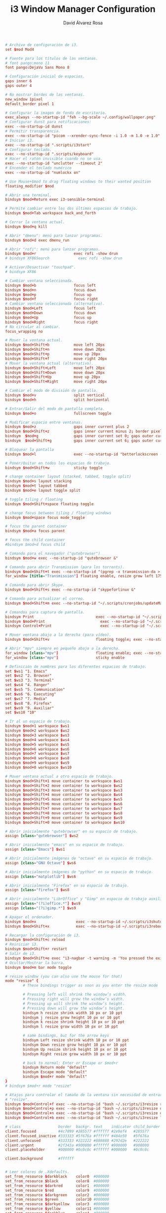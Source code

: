 #+TITLE: i3 Window Manager Configuration
#+LANGUAGE: en
#+AUTHOR: David Álvarez Rosa
#+EMAIL: david@alvarezrosa.com
#+DESCRIPTION: My personal i3 Window Manager configuration file.
#+PROPERTY: header-args :tangle ~/.config/i3/config



#+begin_src conf
  # Archivo de configuración de i3.
  set $mod Mod4

  # Fuente para los títulos de las ventanas.
  # font pango:mono 11
  font pango:DejaVu Sans Mono 8

  # Configuración inicial de espacios.
  gaps inner 6
  gaps outer 4

  # No mostrar bordes de las ventanas.
  new_window 1pixel
  default_border pixel 1

  # Configurar la imagen de fondo de escritorio.
  exec_always --no-startup-id "feh --bg-scale ~/.config/wallpaper.png"
  # Configurar dunst para notificaciones:
  exec --no-startup-id dunst
  # Permitir transparencia.
  exec --no-startup-id "picom --xrender-sync-fence -i 1.0 -m 1.0 -e 1.0"
  # Iniciar i3.
  exec --no-startup-id ".scripts/i3start"
  # Configurar teclado.
  exec --no-startup-id ".scripts/keyboard"
  # Hacer el ratón invisible cuando no se usa.
  exec --no-startup-id "unclutter --timeout 2"
  # Encender el teclado numérico
  exec --no-startup-id "numlockx on"

  # Use Mouse+$mod to drag floating windows to their wanted position
  floating_modifier $mod

  # Abrir una terminal.
  bindsym $mod+Return exec i3-sensible-terminal

  # Permite cambiar entre los dos últimos espacios de trabajo.
  bindsym $mod+Tab workspace back_and_forth

  # Cerrar la ventana actual.
  bindsym $mod+q kill

  # Abrir "dmenu": menú para lanzar programas.
  bindsym $mod+d exec dmenu_run

  # Abrir "rofi": menú para lanzar programas.
  bindsym $mod+r                 exec rofi -show drun
  # bindsym XF86Search             exec rofi -show drun

  # Activar/Desactivar "touchpad".
  # bindsym XF86

  # Cambiar ventana seleccionada.
  bindsym $mod+b                 focus left
  bindsym $mod+n                 focus down
  bindsym $mod+p                 focus up
  bindsym $mod+f                 focus right
  # Cambiar ventana seleccionada (alternativo).
  bindsym $mod+Left              focus left
  bindsym $mod+Down              focus down
  bindsym $mod+Up                focus up
  bindsym $mod+Right             focus right
  # No circular al cambiar.
  focus_wrapping no

  # Mover la ventana actual.
  bindsym $mod+Shift+b           move left 20px
  bindsym $mod+Shift+n           move down 20px
  bindsym $mod+Shift+p           move up 20px
  bindsym $mod+Shift+f           move right 20px
  # Mover la ventana actual (alternativo).
  bindsym $mod+Shift+Left        move left 20px
  bindsym $mod+Shift+Down        move down 20px
  bindsym $mod+Shift+Up          move up 20px
  bindsym $mod+Shift+Right       move right 20px

  # Cambiar el modo de división de pantalla.
  bindsym $mod+v                 split vertical
  bindsym $mod+h                 split horizontal

  # Entrar/Salir del modo de pantalla completa.
  bindsym $mod+o                 fullscreen toggle

  # Modificar espacio entre ventanas.
  bindsym $mod+z                 gaps inner current plus 2
  bindsym $mod+Shift+z           gaps inner current minus 2; border pixel 1
  bindsym  $mod+g                gaps inner current set 0; gaps outer current set 0; border pixel 0
  bindsym  $mod+Shift+g          gaps inner current set 6; gaps outer current set 4; border pixel 1

  # Bloquear la pantalla
  bindsym $mod+l                 exec --no-startup-id "betterlockscreen -l"

  # Poner/Quitar en todos los espacios de trabajo.
  bindsym $mod+Shift+w           sticky toggle

  # change container layout (stacked, tabbed, toggle split)
  bindsym $mod+s layout stacking
  bindsym $mod+t layout tabbed
  bindsym $mod+e layout toggle split

  # toggle tiling / floating
  bindsym $mod+Shift+space floating toggle

  # change focus between tiling / floating windows
  bindsym $mod+space focus mode_toggle

  # focus the parent container
  bindsym $mod+a focus parent

  # focus the child container
  #bindsym $mod+d focus child

  # Comando para el navegador ("qutebrowser")
  bindsym $mod+w exec --no-startup-id "qutebrowser &"

  # Comando para abrir Transmission (para los torrents).
  bindsym $mod+Shift+t exec --no-startup-id "(pgrep -x transmission-da > /dev/null || (transmission-daemon && notify-send 'Transmission daemon' 'Starting transmission daemon...')) && st -t Transmission tremc"
  for_window [title="Transmission"] floating enable, resize grow left 175, resize grow right 175, resize grow down 75, resize grow up 75

  # Comando para abrir Skype.
  bindsym $mod+Shift+s exec --no-startup-id "skypeforlinux &"

  # Comando para actualizar el correo.
  bindsym $mod+Shift+m exec --no-startup-id "~/.scripts/cronjobs/updateMail '' 'yes'"

  # Comandos para captura de pantalla.
  bindsym Print                            exec --no-startup-id "~/.scripts/screenshot"
  bindsym $mod+Print                    	 exec --no-startup-id "~/.scripts/screenshot u"
  bindsym Control+Print              	     exec --no-startup-id "~/.scripts/screenshot s"

  # Mover ventana abajo a la derecha (para vídeo).
  bindsym $mod+Shift+v                     floating toggle; exec --no-startup-id ~/.scripts/bottomright; sticky enable

  # Abrir "mpv" siempre en pequeño abajo a la derecha.
  for_window [class="mpv"]                 floating enable; exec --no-startup-id ~/.scripts/bottomright
  for_window [class="mpv"]                 sticky enable

  # Definición de nombres para los diferentes espacios de trabajo.
  set $ws1 "1. Emacs"
  set $ws2 "2. Browser"
  set $ws3 "3. Terminal"
  set $ws4 "4. Ranger"
  set $ws5 "5. Communication"
  set $ws6 "6. Executing"
  set $ws7 "7. Media"
  set $ws8 "8. Firefox"
  set $ws9 "9. Auxiliar"
  set $ws10 "10"

  # Ir al un espacio de trabajo.
  bindsym $mod+1 workspace $ws1
  bindsym $mod+2 workspace $ws2
  bindsym $mod+3 workspace $ws3
  bindsym $mod+4 workspace $ws4
  bindsym $mod+5 workspace $ws5
  bindsym $mod+6 workspace $ws6
  bindsym $mod+7 workspace $ws7
  bindsym $mod+8 workspace $ws8
  bindsym $mod+9 workspace $ws9
  bindsym $mod+0 workspace $ws10

  # Mover ventana actual a otro espacio de trabajo.
  bindsym $mod+Shift+1 move container to workspace $ws1
  bindsym $mod+Shift+2 move container to workspace $ws2
  bindsym $mod+Shift+3 move container to workspace $ws3
  bindsym $mod+Shift+4 move container to workspace $ws4
  bindsym $mod+Shift+5 move container to workspace $ws5
  bindsym $mod+Shift+6 move container to workspace $ws6
  bindsym $mod+Shift+7 move container to workspace $ws7
  bindsym $mod+Shift+8 move container to workspace $ws8
  bindsym $mod+Shift+9 move container to workspace $ws9
  bindsym $mod+Shift+0 move container to workspace $ws10

  # Abrir inicialmente "qutebrowser" en su espacio de trabajo.
  assign [class="qutebrowser"] $ws2

  # Abrir inicialmente "emacs" en su espacio de trabajo.
  assign [class="Emacs"] $ws1

  # Abrir inicialmente imágenes de "octave" en su espacio de trabajo.
  assign [class="GNU Octave"] $ws6

  # Abrir inicialmente imágenes de "python" en su espacio de trabajo.
  assign [class="matplotlib"] $ws6

  # Abrir inicialmente "Firefox" en su espacio de trabajo.
  assign [class="firefox"] $ws8

  # Abrir inicialmente "LibrOffice" y "Gimp" en espacio de trabajo auxiliar.
  assign [class="(?i)office.*"] $ws9
  assign [class="(?i)gimp.*"] $ws9

  # Apagar el ordenador.
  bindsym $mod+x                  exec --no-startup-id ~/.scripts/i3shutdown
  bindsym $mod+Shift+x            exec --no-startup-id ~/.scripts/i3reboot

  # Recargar la configuración de i3.
  bindsym $mod+Shift+c reload
  # Reiniciar i3.
  bindsym $mod+Shift+r restart
  # Salir de i3.
  bindsym $mod+Shift+e exec "i3-nagbar -t warning -m 'You pressed the exit shortcut. Do you really want to exit i3? This will end your X session.' -b 'Yes, exit i3' 'i3-msg exit'"
  # Ocultar/Mostrar la barra.
  bindsym $mod+m bar mode toggle

  # resize window (you can also use the mouse for that)
  mode "resize" {
          # These bindings trigger as soon as you enter the resize mode

          # Pressing left will shrink the window’s width.
          # Pressing right will grow the window’s width.
          # Pressing up will shrink the window’s height.
          # Pressing down will grow the window’s height.
          bindsym h resize shrink width 10 px or 10 ppt
          bindsym j resize grow height 10 px or 10 ppt
          bindsym k resize shrink height 10 px or 10 ppt
          bindsym l resize grow width 10 px or 10 ppt

          # same bindings, but for the arrow keys
          bindsym Left resize shrink width 10 px or 10 ppt
          bindsym Down resize grow height 10 px or 10 ppt
          bindsym Up resize shrink height 10 px or 10 ppt
          bindsym Right resize grow width 10 px or 10 ppt

          # back to normal: Enter or Escape or $mod+r
          bindsym Return mode "default"
          bindsym Escape mode "default"
          bindsym $mod+r mode "default"
  }
  # bindsym $mod+r mode "resize"

  # Atajos para controlar el tamaño de la ventana sin necesidad de entrar en modo
  # "resize".
  bindsym $mod+Control+f exec --no-startup-id "bash ~/.scripts/i3resize right"
  bindsym $mod+Control+p exec --no-startup-id "bash ~/.scripts/i3resize up"
  bindsym $mod+Control+n exec --no-startup-id "bash ~/.scripts/i3resize down"
  bindsym $mod+Control+b exec --no-startup-id "bash ~/.scripts/i3resize left"

  # class                 border  backgr. text    indicator child_border
  client.focused          #4c7899 #285577 #ffffff #2e9ef4   #285577
  client.focused_inactive #333333 #5f676a #ffffff #484e50   #5f676a
  client.unfocused        #333333 #222222 #888888 #292d2e   #222222
  client.urgent           #2f343a #900000 #ffffff #900000   #900000
  client.placeholder      #000000 #0c0c0c #ffffff #000000   #0c0c0c

  client.background       #ffffff


  # Leer colores de .Xdefaults.
  set_from_resource $darkblack    color0  #000000
  set_from_resource $black        color8  #000000
  set_from_resource $darkred      color1  #000000
  set_from_resource $red          color9  #000000
  set_from_resource $darkgreen    color2  #000000
  set_from_resource $green        color10 #000000
  set_from_resource $darkyellow   color3  #000000
  set_from_resource $yellow       color11 #000000
  set_from_resource $darkblue     color4  #000000
  set_from_resource $blue         color12 #000000
  set_from_resource $darkmagenta  color5  #000000
  set_from_resource $magenta      color13 #000000
  set_from_resource $darkcyan     color6  #000000
  set_from_resource $cyan         color14 #000000
  set_from_resource $darkwhite    color7  #000000
  set_from_resource $white        color15 #000000
  set $transparent                #00000000

  # Configuración de la barra.
  bar {
          font pango:mono 9
          colors {
                          background $darkblack
                          statusline $darkwhite
                          separator $cyan
                          focused_workspace  $blue $darkblue $white
                          active_workspace   $blue $blue $white
                          inactive_workspace $darkblack $darkblack $darkwhite
                          urgent_workspace   $darkblack $darkblack $white
                  }
          status_command i3blocks
          position top
          mode dock
          modifier None
  }
#+end_src
